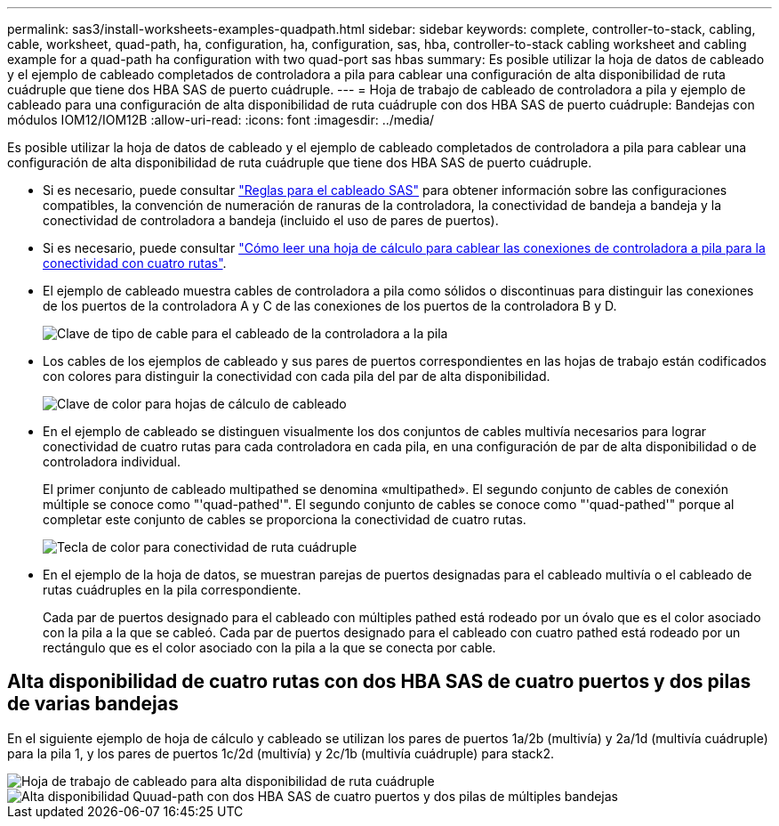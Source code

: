 ---
permalink: sas3/install-worksheets-examples-quadpath.html 
sidebar: sidebar 
keywords: complete, controller-to-stack, cabling, cable, worksheet, quad-path, ha, configuration, ha, configuration, sas, hba, controller-to-stack cabling worksheet and cabling example for a quad-path ha configuration with two quad-port sas hbas 
summary: Es posible utilizar la hoja de datos de cableado y el ejemplo de cableado completados de controladora a pila para cablear una configuración de alta disponibilidad de ruta cuádruple que tiene dos HBA SAS de puerto cuádruple. 
---
= Hoja de trabajo de cableado de controladora a pila y ejemplo de cableado para una configuración de alta disponibilidad de ruta cuádruple con dos HBA SAS de puerto cuádruple: Bandejas con módulos IOM12/IOM12B
:allow-uri-read: 
:icons: font
:imagesdir: ../media/


[role="lead"]
Es posible utilizar la hoja de datos de cableado y el ejemplo de cableado completados de controladora a pila para cablear una configuración de alta disponibilidad de ruta cuádruple que tiene dos HBA SAS de puerto cuádruple.

* Si es necesario, puede consultar link:install-cabling-rules.html["Reglas para el cableado SAS"] para obtener información sobre las configuraciones compatibles, la convención de numeración de ranuras de la controladora, la conectividad de bandeja a bandeja y la conectividad de controladora a bandeja (incluido el uso de pares de puertos).
* Si es necesario, puede consultar link:install-cabling-worksheets-how-to-read-quadpath.html["Cómo leer una hoja de cálculo para cablear las conexiones de controladora a pila para la conectividad con cuatro rutas"].
* El ejemplo de cableado muestra cables de controladora a pila como sólidos o discontinuas para distinguir las conexiones de los puertos de la controladora A y C de las conexiones de los puertos de la controladora B y D.
+
image::../media/drw_controller_to_stack_cable_type_key.gif[Clave de tipo de cable para el cableado de la controladora a la pila]

* Los cables de los ejemplos de cableado y sus pares de puertos correspondientes en las hojas de trabajo están codificados con colores para distinguir la conectividad con cada pila del par de alta disponibilidad.
+
image::../media/drw_controller_to_stack_cable_color_key_non2600.gif[Clave de color para hojas de cálculo de cableado]

* En el ejemplo de cableado se distinguen visualmente los dos conjuntos de cables multivía necesarios para lograr conectividad de cuatro rutas para cada controladora en cada pila, en una configuración de par de alta disponibilidad o de controladora individual.
+
El primer conjunto de cableado multipathed se denomina «multipathed». El segundo conjunto de cables de conexión múltiple se conoce como "'quad-pathed'". El segundo conjunto de cables se conoce como "'quad-pathed'" porque al completar este conjunto de cables se proporciona la conectividad de cuatro rutas.

+
image::../media/drw_controller_to_stack_quad_pathed_connectivity_key.gif[Tecla de color para conectividad de ruta cuádruple]

* En el ejemplo de la hoja de datos, se muestran parejas de puertos designadas para el cableado multivía o el cableado de rutas cuádruples en la pila correspondiente.
+
Cada par de puertos designado para el cableado con múltiples pathed está rodeado por un óvalo que es el color asociado con la pila a la que se cableó. Cada par de puertos designado para el cableado con cuatro pathed está rodeado por un rectángulo que es el color asociado con la pila a la que se conecta por cable.





== Alta disponibilidad de cuatro rutas con dos HBA SAS de cuatro puertos y dos pilas de varias bandejas

En el siguiente ejemplo de hoja de cálculo y cableado se utilizan los pares de puertos 1a/2b (multivía) y 2a/1d (multivía cuádruple) para la pila 1, y los pares de puertos 1c/2d (multivía) y 2c/1b (multivía cuádruple) para stack2.

image::../media/drw_worksheet_qpha_slots_1_and_2_two_4porthbas_two_stacks_nau.gif[Hoja de trabajo de cableado para alta disponibilidad de ruta cuádruple]

image::../media/drw_qpha_slots_1_and_2_two_4porthbas_two_stacks_nau.gif[Alta disponibilidad Quuad-path con dos HBA SAS de cuatro puertos y dos pilas de múltiples bandejas]
